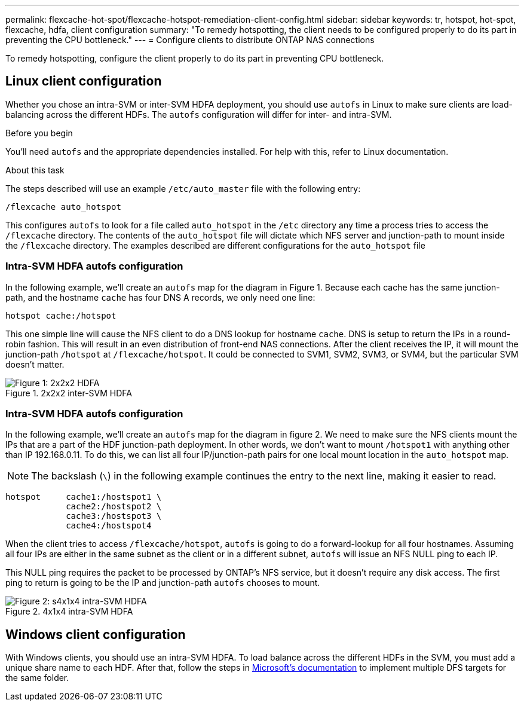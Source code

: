 ---
permalink: flexcache-hot-spot/flexcache-hotspot-remediation-client-config.html
sidebar: sidebar
keywords: tr, hotspot, hot-spot, flexcache, hdfa, client configuration
summary: "To remedy hotspotting, the client needs to be configured properly to do its part in preventing the CPU bottleneck."
---
= Configure clients to distribute ONTAP NAS connections

:icons: font
:imagesdir: ../media/

[.lead]
To remedy hotspotting, configure the client properly to do its part in preventing CPU bottleneck.

== Linux client configuration
Whether you chose an intra-SVM or inter-SVM HDFA deployment, you should use `autofs` in Linux to make sure clients are load-balancing across the different HDFs. The `autofs` configuration will differ for inter- and intra-SVM.

.Before you begin
You'll need `autofs` and the appropriate dependencies installed. For help with this, refer to Linux documentation.

.About this task
The steps described will use an example `/etc/auto_master` file with the following entry:

----
/flexcache auto_hotspot
----

This configures `autofs` to look for a file called `auto_hotspot` in the `/etc` directory any time a process tries to access the `/flexcache` directory. The contents of the `auto_hotspot` file will dictate which NFS server and junction-path to mount inside the `/flexcache` directory. The examples described are different configurations for the `auto_hotspot` file

=== Intra-SVM HDFA autofs configuration
In the following example, we'll create an `autofs` map for the diagram in Figure 1. Because each cache has the same junction-path, and the hostname `cache` has four DNS A records, we only need one line:

----
hotspot cache:/hotspot
----

This one simple line will cause the NFS client to do a DNS lookup for hostname `cache`. DNS is setup to return the IPs in a round-robin fashion. This will result in an even distribution of front-end NAS connections. After the client receives the IP, it will mount the junction-path `/hotspot` at `/flexcache/hotspot`. It could be connected to SVM1, SVM2, SVM3, or SVM4, but the particular SVM doesn't matter.

.2x2x2 inter-SVM HDFA
image::flexcache-hotspot-hdfa-2x2x2-inter-svm-hdfa.png.png[Figure 1: 2x2x2 HDFA]

=== Intra-SVM HDFA autofs configuration
In the following example, we'll create an `autofs` map for the diagram in figure 2. We need to make sure the NFS clients mount the IPs that are a part of the HDF junction-path deployment. In other words, we don't want to mount `/hotspot1` with anything other than IP 192.168.0.11. To do this, we can list all four IP/junction-path pairs for one local mount location in the `auto_hotspot` map.

NOTE: The backslash (`\`) in the following example continues the entry to the next line, making it easier to read.

----
hotspot     cache1:/hostspot1 \
            cache2:/hostspot2 \
            cache3:/hostspot3 \
            cache4:/hostspot4
----

When the client tries to access `/flexcache/hotspot`, `autofs` is going to do a forward-lookup for all four hostnames. Assuming all four IPs are either in the same subnet as the client or in a different subnet, `autofs` will issue an NFS NULL ping to each IP.

This NULL ping requires the packet to be processed by ONTAP's NFS service, but it doesn't require any disk access. The first ping to return is going to be the IP and junction-path `autofs` chooses to mount.

.4x1x4 intra-SVM HDFA
image::flexcache-hotspot-hdfa-4x1x4-intra-svm-hdfa.png[Figure 2: s4x1x4 intra-SVM HDFA]

== Windows client configuration
With Windows clients, you should use an intra-SVM HDFA. To load balance across the different HDFs in the SVM, you must add a unique share name to each HDF. After that, follow the steps in link:https://learn.microsoft.com/en-us/windows-server/storage/dfs-namespaces/create-a-dfs-namespace[Microsoft's documentation^] to implement multiple DFS targets for the same folder.

// 25-3-5, ontapdoc-2852